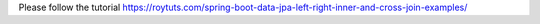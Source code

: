 Please follow the tutorial https://roytuts.com/spring-boot-data-jpa-left-right-inner-and-cross-join-examples/
